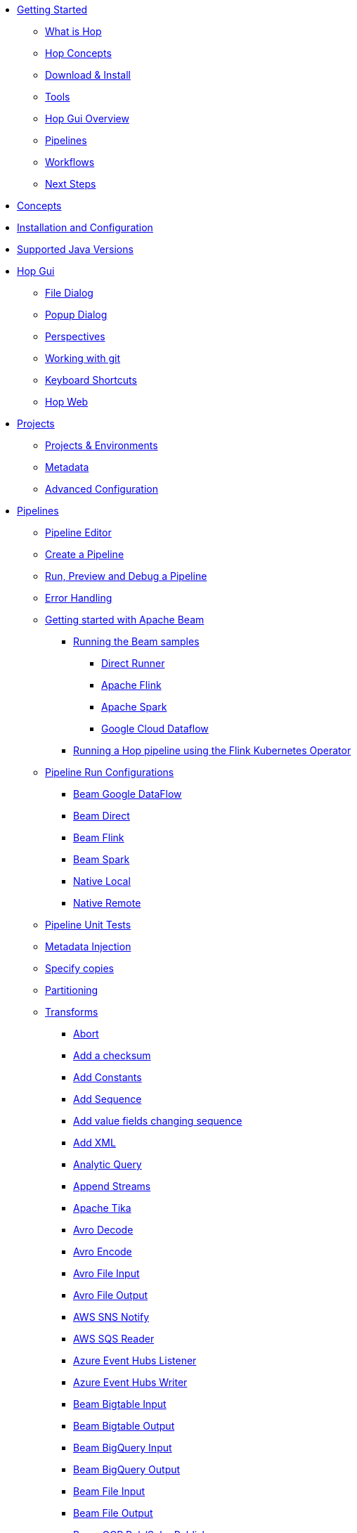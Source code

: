 ////
Licensed to the Apache Software Foundation (ASF) under one
or more contributor license agreements.  See the NOTICE file
distributed with this work for additional information
regarding copyright ownership.  The ASF licenses this file
to you under the Apache License, Version 2.0 (the
"License"); you may not use this file except in compliance
with the License.  You may obtain a copy of the License at
  http://www.apache.org/licenses/LICENSE-2.0
Unless required by applicable law or agreed to in writing,
software distributed under the License is distributed on an
"AS IS" BASIS, WITHOUT WARRANTIES OR CONDITIONS OF ANY
KIND, either express or implied.  See the License for the
specific language governing permissions and limitations
under the License.
////
* xref:getting-started/index.adoc[Getting Started]
** xref:getting-started/hop-what-is-hop.adoc[What is Hop]
** xref:getting-started/hop-concepts.adoc[Hop Concepts]
** xref:getting-started/hop-download-install.adoc[Download & Install]
** xref:getting-started/hop-tools.adoc[Tools]
** xref:getting-started/hop-gui.adoc[Hop Gui Overview]
** xref:getting-started/hop-gui-pipelines.adoc[Pipelines]
** xref:getting-started/hop-gui-workflows.adoc[Workflows]
** xref:getting-started/hop-next-steps.adoc[Next Steps]
* xref:concepts.adoc[Concepts]
* xref:installation-configuration.adoc[Installation and Configuration]
* xref:supported-jvms.adoc[Supported Java Versions]
* xref:hop-gui/index.adoc[Hop Gui]
** xref:hop-gui/file-dialog.adoc[File Dialog]
** xref:hop-gui/hop-gui-popup-dialog.adoc[Popup Dialog]
** xref:hop-gui/perspectives.adoc[Perspectives]
** xref:hop-gui/hop-gui-git.adoc[Working with git]
** xref:hop-gui/shortcuts.adoc[Keyboard Shortcuts]
** xref:hop-gui/hop-web.adoc[Hop Web]
* xref:projects/index.adoc[Projects]
** xref:projects/projects-environments.adoc[Projects & Environments]
** xref:projects/metadata.adoc[Metadata]
** xref:projects/advanced.adoc[Advanced Configuration]
* xref:pipeline/pipelines.adoc[Pipelines]
** xref:pipeline/hop-pipeline-editor.adoc[Pipeline Editor]
** xref:pipeline/create-pipeline.adoc[Create a Pipeline]
** xref:pipeline/run-preview-debug-pipeline.adoc[Run, Preview and Debug a Pipeline]
** xref:pipeline/errorhandling.adoc[Error Handling]
** xref:pipeline/beam/getting-started-with-beam.adoc[Getting started with Apache Beam]
*** xref:pipeline/beam/running-the-beam-samples.adoc[Running the Beam samples]
**** xref:pipeline/beam/beam-samples-direct-runner.adoc[Direct Runner]
**** xref:pipeline/beam/beam-samples-flink.adoc[Apache Flink]
**** xref:pipeline/beam/beam-samples-spark.adoc[Apache Spark]
**** xref:pipeline/beam/beam-samples-dataflow.adoc[Google Cloud Dataflow]
*** xref:pipeline/beam/flink-k8s-operator-running-hop-pipeline.adoc[Running a Hop pipeline using the Flink Kubernetes Operator]
** xref:pipeline/pipeline-run-configurations/pipeline-run-configurations.adoc[Pipeline Run Configurations]
*** xref:pipeline/pipeline-run-configurations/beam-dataflow-pipeline-engine.adoc[Beam Google DataFlow]
*** xref:pipeline/pipeline-run-configurations/beam-direct-pipeline-engine.adoc[Beam Direct]
*** xref:pipeline/pipeline-run-configurations/beam-flink-pipeline-engine.adoc[Beam Flink]
*** xref:pipeline/pipeline-run-configurations/beam-spark-pipeline-engine.adoc[Beam Spark]
*** xref:pipeline/pipeline-run-configurations/native-local-pipeline-engine.adoc[Native Local]
*** xref:pipeline/pipeline-run-configurations/native-remote-pipeline-engine.adoc[Native Remote]
** xref:pipeline/pipeline-unit-testing.adoc[Pipeline Unit Tests]
** xref:pipeline/metadata-injection.adoc[Metadata Injection]
** xref:pipeline/specify-copies.adoc[Specify copies]
** xref:pipeline/partitioning.adoc[Partitioning]
** xref:pipeline/transforms.adoc[Transforms]
*** xref:pipeline/transforms/abort.adoc[Abort]
*** xref:pipeline/transforms/addchecksum.adoc[Add a checksum]
*** xref:pipeline/transforms/addconstant.adoc[Add Constants]
*** xref:pipeline/transforms/addsequence.adoc[Add Sequence]
*** xref:pipeline/transforms/addfieldschangesequence.adoc[Add value fields changing sequence]
*** xref:pipeline/transforms/addxml.adoc[Add XML]
*** xref:pipeline/transforms/analyticquery.adoc[Analytic Query]
*** xref:pipeline/transforms/append.adoc[Append Streams]
*** xref:pipeline/transforms/apache-tika.adoc[Apache Tika]
*** xref:pipeline/transforms/avro-decode.adoc[Avro Decode]
*** xref:pipeline/transforms/avro-encode.adoc[Avro Encode]
*** xref:pipeline/transforms/avro-file-input.adoc[Avro File Input]
*** xref:pipeline/transforms/avro-file-output.adoc[Avro File Output]
*** xref:pipeline/transforms/aws-sns-notify.adoc[AWS SNS Notify]
*** xref:pipeline/transforms/aws-sqs-reader.adoc[AWS SQS Reader]
*** xref:pipeline/transforms/azure-event-hubs-listener.adoc[Azure Event Hubs Listener]
*** xref:pipeline/transforms/azure-event-hubs-writer.adoc[Azure Event Hubs Writer]
*** xref:pipeline/transforms/beambigtableinput.adoc[Beam Bigtable Input]
*** xref:pipeline/transforms/beambigtableoutput.adoc[Beam Bigtable Output]
*** xref:pipeline/transforms/beambigqueryinput.adoc[Beam BigQuery Input]
*** xref:pipeline/transforms/beambigqueryoutput.adoc[Beam BigQuery Output]
*** xref:pipeline/transforms/beamfileinput.adoc[Beam File Input]
*** xref:pipeline/transforms/beamfileoutput.adoc[Beam File Output]
*** xref:pipeline/transforms/beamgcppublisher.adoc[Beam GCP Pub/Sub : Publish]
*** xref:pipeline/transforms/beamgcpsubscriber.adoc[Beam GCP Pub/Sub : Subscribe]
*** xref:pipeline/transforms/beamkafkaconsume.adoc[Beam Kafka Consume]
*** xref:pipeline/transforms/beamkafkaproduce.adoc[Beam Kafka Produce]
*** xref:pipeline/transforms/beamkinesisconsume.adoc[Beam Kinesis Consume]
*** xref:pipeline/transforms/beamkinesisproduce.adoc[Beam Kinesis Produce]
*** xref:pipeline/transforms/beamtimestamp.adoc[Beam Timestamp]
*** xref:pipeline/transforms/beamwindow.adoc[Beam Window]
*** xref:pipeline/transforms/blockingtransform.adoc[Blocking transform]
*** xref:pipeline/transforms/blockuntiltransformsfinish.adoc[Blocking until transforms finish]
*** xref:pipeline/transforms/calculator.adoc[Calculator]
*** xref:pipeline/transforms/cassandra-input.adoc[Cassandra Input]
*** xref:pipeline/transforms/cassandra-output.adoc[Cassandra Output]
*** xref:pipeline/transforms/sstable-output.adoc[Cassandra SSTable Output]
*** xref:pipeline/transforms/calldbproc.adoc[Call DB procedure]
*** xref:pipeline/transforms/changefileencoding.adoc[Change file encoding]
*** xref:pipeline/transforms/checkfilelocked.adoc[Check if file is locked]
*** xref:pipeline/transforms/checkwebserviceavailable.adoc[Check if webservice is available]
*** xref:pipeline/transforms/clonerow.adoc[Clone row]
*** xref:pipeline/transforms/closure.adoc[Closure]
*** xref:pipeline/transforms/coalesce.adoc[Coalesce]
*** xref:pipeline/transforms/columnexists.adoc[Column exists]
*** xref:pipeline/transforms/combinationlookup.adoc[Combination lookup/update]
*** xref:pipeline/transforms/concatfields.adoc[Concat Fields]
*** xref:pipeline/transforms/copyrowstoresult.adoc[Copy rows to result]
*** xref:pipeline/transforms/creditcardvalidator.adoc[Credit card validator]
*** xref:pipeline/transforms/csvinput.adoc[CSV File Input]
*** xref:pipeline/transforms/databasejoin.adoc[Database Join]
*** xref:pipeline/transforms/databaselookup.adoc[Database Lookup]
*** xref:pipeline/transforms/datagrid.adoc[Data Grid]
*** xref:pipeline/transforms/validator.adoc[Data Validator]
*** xref:pipeline/transforms/delay.adoc[Delay row]
*** xref:pipeline/transforms/delete.adoc[Delete]
*** xref:pipeline/transforms/serialize-de-from-file.adoc[De-Serialize From File]
*** xref:pipeline/transforms/detectemptystream.adoc[Detect Empty Stream]
*** xref:pipeline/transforms/detectlanguage.adoc[Detect Language]
*** xref:pipeline/transforms/dimensionlookup.adoc[Dimension lookup/update]
*** xref:pipeline/transforms/dorisbulkloader.adoc[Doris Bulk Loader]
*** xref:pipeline/transforms/rulesaccumulator.adoc[Drools Rule Accumulator]
*** xref:pipeline/transforms/rulesexecutor.adoc[Drools Rule Executor]
*** xref:pipeline/transforms/dummy.adoc[Dummy (do nothing)]
*** xref:pipeline/transforms/dynamicsqlrow.adoc[Dynamic SQL row]
*** xref:pipeline/transforms/edi2xml.adoc[Edi to XML]
*** xref:pipeline/transforms/emailinput.adoc[Email Messages Input]
*** xref:pipeline/transforms/enhancedjsonoutput.adoc[Enhanced JSON Output]
*** xref:pipeline/transforms/excelinput.adoc[Excel input]
*** xref:pipeline/transforms/excelwriter.adoc[Excel writer]
*** xref:pipeline/transforms/execprocess.adoc[Execute a process]
*** xref:pipeline/transforms/execsqlrow.adoc[Execute row SQL script]
*** xref:pipeline/transforms/execsql.adoc[Execute SQL script]
*** xref:pipeline/transforms/exectests.adoc[Execute Unit Tests]
*** xref:pipeline/transforms/execinfo.adoc[Execution Information]
*** xref:pipeline/transforms/fake.adoc[Fake data]
*** xref:pipeline/transforms/fileexists.adoc[File exists]
*** xref:pipeline/transforms/filemetadata.adoc[File Metadata]
*** xref:pipeline/transforms/filesfromresult.adoc[Files from result]
*** xref:pipeline/transforms/filestoresult.adoc[Files to result]
*** xref:pipeline/transforms/filterrows.adoc[Filter Rows]
*** xref:pipeline/transforms/formula.adoc[Formula]
*** xref:pipeline/transforms/fuzzymatch.adoc[Fuzzy match]
*** xref:pipeline/transforms/generaterandomvalue.adoc[Generate Random Value]
*** xref:pipeline/transforms/getdatafromxml.adoc[Get Data From XML]
*** xref:pipeline/transforms/getfilenames.adoc[Get filenames]
*** xref:pipeline/transforms/getfilesrowcount.adoc[Get files rowcount]
*** xref:pipeline/transforms/getrecordsfromstream.adoc[Get records from stream]
*** xref:pipeline/transforms/getrowsfromresult.adoc[Get Rows from Result]
*** xref:pipeline/transforms/getsubfolders.adoc[Get SubFolder names]
*** xref:pipeline/transforms/getsystemdata.adoc[Get System Info]
*** xref:pipeline/transforms/gettablenames.adoc[Get table names]
*** xref:pipeline/transforms/getvariable.adoc[Get variables]
*** xref:pipeline/transforms/google-analytics.adoc[Google Analytics Input]
*** xref:pipeline/transforms/google-sheets-input.adoc[Google Sheets Input]
*** xref:pipeline/transforms/google-sheets-output.adoc[Google Sheets Output]
*** xref:pipeline/transforms/groupby.adoc[Group By]
*** xref:pipeline/transforms/html2text.adoc[HTML 2 Text]
*** xref:pipeline/transforms/http.adoc[HTTP client]
*** xref:pipeline/transforms/httppost.adoc[HTTP Post]
*** xref:pipeline/transforms/identifylastrow.adoc[Identify last row in a stream]
*** xref:pipeline/transforms/ifnull.adoc[If Null]
*** xref:pipeline/transforms/injector.adoc[Injector]
*** xref:pipeline/transforms/insertupdate.adoc[Insert / Update]
*** xref:pipeline/transforms/javafilter.adoc[Java Filter]
*** xref:pipeline/transforms/javascript.adoc[JavaScript]
*** xref:pipeline/transforms/jdbcmetadata.adoc[JDBC Metadata]
*** xref:pipeline/transforms/joinrows.adoc[Join Rows]
*** xref:pipeline/transforms/jsoninput.adoc[JSON Input]
*** xref:pipeline/transforms/jsonoutput.adoc[JSON Output]
*** xref:pipeline/transforms/kafkaconsumer.adoc[Kafka Consumer]
*** xref:pipeline/transforms/kafkaproducer.adoc[Kafka Producer]
*** xref:pipeline/transforms/languagemodelchat.adoc[Language Model Chat]
*** xref:pipeline/transforms/ldapinput.adoc[LDAP Input]
*** xref:pipeline/transforms/ldapoutput.adoc[LDAP Output]
*** xref:pipeline/transforms/loadfileinput.adoc[Load file content in memory]
*** xref:pipeline/transforms/mail.adoc[Mail]
*** xref:pipeline/transforms/mapping-input.adoc[Mapping Input]
*** xref:pipeline/transforms/mapping-output.adoc[Mapping Output]
*** xref:pipeline/transforms/memgroupby.adoc[Memory Group By]
*** xref:pipeline/transforms/mergejoin.adoc[Merge Join]
*** xref:pipeline/transforms/mergerows.adoc[Merge rows (diff)]
*** xref:pipeline/transforms/metainject.adoc[Metadata Injection]
*** xref:pipeline/transforms/metadata-input.adoc[Metadata Input]
*** xref:pipeline/transforms/metastructure.adoc[Metadata structure of stream]
*** xref:pipeline/transforms/accessoutput.adoc[Microsoft Access Output]
*** xref:pipeline/transforms/monetdbbulkloader.adoc[MonetDB Bulk Loader]
*** xref:pipeline/transforms/mongodbdelete.adoc[MongoDB Delete]
*** xref:pipeline/transforms/mongodbinput.adoc[MongoDB Input]
*** xref:pipeline/transforms/mongodboutput.adoc[MongoDB Output]
*** xref:pipeline/transforms/multimerge.adoc[Multiway Merge Join]
*** xref:pipeline/transforms/mysqlbulkloader.adoc[MySql Bulk Loader]
*** xref:pipeline/transforms/neo4j-cypher.adoc[Neo4j Cypher]
*** xref:pipeline/transforms/neo4j-gencsv.adoc[Neo4j Generate CSVs]
*** xref:pipeline/transforms/neo4j-getloginfo.adoc[Neo4j Get Logging Info]
*** xref:pipeline/transforms/neo4j-graphoutput.adoc[Neo4j Graph Output]
*** xref:pipeline/transforms/neo4j-import.adoc[Neo4j Import]
*** xref:pipeline/transforms/neo4j-output.adoc[Neo4j Output]
*** xref:pipeline/transforms/neo4j-split-graph.adoc[Neo4j Split Graph]
*** xref:pipeline/transforms/nullif.adoc[Null If]
*** xref:pipeline/transforms/numberrange.adoc[Number range]
*** xref:pipeline/transforms/orabulkloader.adoc[Oracle Bulk Loader]
*** xref:pipeline/transforms/parquet-file-input.adoc[Parquet File Input]
*** xref:pipeline/transforms/parquet-file-output.adoc[Parquet File Output]
*** xref:pipeline/transforms/pipeline-data-probe.adoc[Pipeline Data Probe]
*** xref:pipeline/transforms/pipeline-logging.adoc[Pipeline Logging]
*** xref:pipeline/transforms/pgpdecryptstream.adoc[PGP decrypt stream]
*** xref:pipeline/transforms/pgpencryptstream.adoc[PGP encrypt stream]
*** xref:pipeline/transforms/pipeline-executor.adoc[Pipeline Executor]
*** xref:pipeline/transforms/postgresbulkloader.adoc[PostgreSQL Bulk Loader]
*** xref:pipeline/transforms/processfiles.adoc[Process files]
*** xref:pipeline/transforms/propertyinput.adoc[Properties file Input]
*** xref:pipeline/transforms/propertyoutput.adoc[Properties file Output]
*** xref:pipeline/transforms/redshift-bulkloader.adoc[Redshift Bulk Loader]
*** xref:pipeline/transforms/regexeval.adoc[Regex Evaluation]
*** xref:pipeline/transforms/replacestring.adoc[Replace in String]
*** xref:pipeline/transforms/reservoirsampling.adoc[Reservoir Sampling]
*** xref:pipeline/transforms/rest.adoc[REST Client]
*** xref:pipeline/transforms/rowdenormaliser.adoc[Row Denormaliser]
*** xref:pipeline/transforms/rowflattener.adoc[Row Flattener]
*** xref:pipeline/transforms/rowgenerator.adoc[Row Generator]
*** xref:pipeline/transforms/rownormaliser.adoc[Row Normaliser]
*** xref:pipeline/transforms/runssh.adoc[Run SSH commands]
*** xref:pipeline/transforms/salesforcedelete.adoc[Salesforce Delete]
*** xref:pipeline/transforms/salesforceinput.adoc[Salesforce Input]
*** xref:pipeline/transforms/salesforceinsert.adoc[Salesforce Insert]
*** xref:pipeline/transforms/salesforceupdate.adoc[Salesforce Update]
*** xref:pipeline/transforms/salesforceupsert.adoc[Salesforce Upsert]
*** xref:pipeline/transforms/samplerows.adoc[Sample Rows]
*** xref:pipeline/transforms/sasinput.adoc[SAS Input]
*** xref:pipeline/transforms/script.adoc[Script]
*** xref:pipeline/transforms/selectvalues.adoc[Select Values]
*** xref:pipeline/transforms/serialize-to-file.adoc[Serialize To File]
*** xref:pipeline/transforms/serverstatus.adoc[Server Status]
*** xref:pipeline/transforms/setvalueconstant.adoc[Set field value to a constant]
*** xref:pipeline/transforms/setvaluefield.adoc[Set field Value to a field]
*** xref:pipeline/transforms/setvariable.adoc[Set Variables]
*** xref:pipeline/transforms/simple-mapping.adoc[Simple Mapping]
*** xref:pipeline/transforms/snowflakebulkloader.adoc[Snowflake Bulk Loader]
*** xref:pipeline/transforms/sort.adoc[Sort Rows]
*** xref:pipeline/transforms/sortedmerge.adoc[Sorted Merge]
*** xref:pipeline/transforms/splitfields.adoc[Split Fields]
*** xref:pipeline/transforms/splitfieldtorows.adoc[Split fields to rows]
*** xref:pipeline/transforms/splunkinput.adoc[Splunk Input]
*** xref:pipeline/transforms/sqlfileoutput.adoc[SQL File Output]
*** xref:pipeline/transforms/standardizephonenumber.adoc[Standardize Phone Number]
*** xref:pipeline/transforms/stanfordnlp.adoc[Stanford NLP]
*** xref:pipeline/transforms/schemamapping.adoc[Static Schema Mapping]
*** xref:pipeline/transforms/streamlookup.adoc[Stream Lookup]
*** xref:pipeline/transforms/streamschemamerge.adoc[Stream Schema Merge]
*** xref:pipeline/transforms/stringcut.adoc[String cut]
*** xref:pipeline/transforms/stringoperations.adoc[String operations]
*** xref:pipeline/transforms/switchcase.adoc[Switch / Case]
*** xref:pipeline/transforms/synchronizeaftermerge.adoc[Synchronize after merge]
*** xref:pipeline/transforms/tablecompare.adoc[Table Compare]
*** xref:pipeline/transforms/tableexists.adoc[Table Exists]
*** xref:pipeline/transforms/tableinput.adoc[Table Input]
*** xref:pipeline/transforms/tableoutput.adoc[Table Output]
*** xref:pipeline/transforms/terafast.adoc[Teradata Bulk Loader]
*** xref:pipeline/transforms/textfileinput.adoc[Text File Input]
*** xref:pipeline/transforms/textfileoutput.adoc[Text File Output]
*** xref:pipeline/transforms/tokenreplacement.adoc[Token Replacement]
*** xref:pipeline/transforms/uniquerows.adoc[Unique Rows]
*** xref:pipeline/transforms/uniquerowsbyhashset.adoc[Unique Rows (HashSet)]
*** xref:pipeline/transforms/update.adoc[Update]
*** xref:pipeline/transforms/userdefinedjavaclass.adoc[User Defined Java Class]
*** xref:pipeline/transforms/userdefinedjavaexpression.adoc[User Defined Java Expression]
*** xref:pipeline/transforms/valuemapper.adoc[Value Mapper]
*** xref:pipeline/transforms/verticabulkloader.adoc[Vertica Bulk Loader]
*** xref:pipeline/transforms/webservices.adoc[Web services lookup]
*** xref:pipeline/transforms/workflow-executor.adoc[Workflow Executor]
*** xref:pipeline/transforms/workflow-logging.adoc[Workflow Logging]
*** xref:pipeline/transforms/writetolog.adoc[Write to log]
*** xref:pipeline/transforms/xmlinputstream.adoc[XML Input Stream (StAX)]
*** xref:pipeline/transforms/xmljoin.adoc[XML Join]
*** xref:pipeline/transforms/xmloutput.adoc[XML Output]
*** xref:pipeline/transforms/xsdvalidator.adoc[XSD Validator]
*** xref:pipeline/transforms/xslt.adoc[XSL Transformation]
*** xref:pipeline/transforms/yamlinput.adoc[Yaml Input]
*** xref:pipeline/transforms/zipfile.adoc[Zip file]
* xref:workflow/workflows.adoc[Workflows]
** xref:workflow/create-workflow.adoc[Create a Workflow]
** xref:workflow/run-debug-workflow.adoc[Run and Debug a Workflow]
** xref:workflow/workflow-run-configurations/workflow-run-configurations.adoc[Workflow Run Configurations]
** xref:workflow/actions.adoc[Actions]
//::=START AUTO GENERATED LINKS ACTIONS
*** xref:workflow/actions/abort.adoc[Abort workflow]
*** xref:workflow/actions/addresultfilenames.adoc[Add filenames to result]
*** xref:workflow/actions/as400command.adoc[AS/400 Command]
*** xref:workflow/actions/mysqlbulkfile.adoc[Bulk load from MySQL into file]
*** xref:workflow/actions/mssqlbulkload.adoc[Bulk load into MSSQL]
*** xref:workflow/actions/mysqlbulkload.adoc[Bulk load into MySQL]
*** xref:workflow/actions/cassandra-exec-cql.adoc[Cassandra Exec Cql]
*** xref:workflow/actions/checkdbconnection.adoc[Check Db connections]
*** xref:workflow/actions/checkfilelocked.adoc[Check files locked]
*** xref:workflow/actions/folderisempty.adoc[Check if a folder is empty]
*** xref:workflow/actions/xmlwellformed.adoc[Check if XML file is well-formed]
*** xref:workflow/actions/neo4j-checkconnections.adoc[Check Neo4j Connections]
*** xref:workflow/actions/webserviceavailable.adoc[Check webservice availability]
*** xref:workflow/actions/filesexist.adoc[Checks if files exists]
*** xref:workflow/actions/columnsexist.adoc[Columns exist in a table]
*** xref:workflow/actions/comparefolders.adoc[Compare folders]
*** xref:workflow/actions/dostounix.adoc[Convert file between Windows and Unix]
*** xref:workflow/actions/copyfiles.adoc[Copy Files]
*** xref:workflow/actions/createfolder.adoc[Create a folder]
*** xref:workflow/actions/createfile.adoc[Create file]
*** xref:workflow/actions/pgpdecryptfiles.adoc[Decrypt files with PGP]
*** xref:workflow/actions/deletefile.adoc[Delete file]
*** xref:workflow/actions/deleteresultfilenames.adoc[Delete filenames from result]
*** xref:workflow/actions/deletefiles.adoc[Delete files]
*** xref:workflow/actions/deletefolders.adoc[Delete folders]
*** xref:workflow/actions/msgboxinfo.adoc[Display Msgbox info]
*** xref:workflow/actions/dtdvalidator.adoc[DTD validator]
*** xref:workflow/actions/dummy.adoc[Dummy]
*** xref:workflow/actions/pgpencryptfiles.adoc[Encrypt files with PGP]
*** xref:workflow/actions/repeat-end.adoc[End repeat]
*** xref:workflow/actions/evalfilesmetrics.adoc[Evaluate files metrics]
*** xref:workflow/actions/evaluatetablecontent.adoc[Evaluate rows number in a table]
*** xref:workflow/actions/filecompare.adoc[File compare]
*** xref:workflow/actions/fileexists.adoc[File exists]
*** xref:workflow/actions/ftpdelete.adoc[FTP delete]
*** xref:workflow/actions/ftp.adoc[Get a file with FTP]
*** xref:workflow/actions/sftp.adoc[Get a file with SFTP]
*** xref:workflow/actions/getpop.adoc[Get mails (POP3/IMAP)]
*** xref:workflow/actions/http.adoc[HTTP]
*** xref:workflow/actions/eval.adoc[JavaScript]
*** xref:workflow/actions/mail.adoc[Mail]
*** xref:workflow/actions/mailvalidator.adoc[Mail validator]
*** xref:workflow/actions/movefiles.adoc[Move files]
*** xref:workflow/actions/neo4j-constraint.adoc[Neo4j constraint]
*** xref:workflow/actions/neo4j-cypherscript.adoc[Neo4j Cypher script]
*** xref:workflow/actions/neo4j-index.adoc[Neo4j index]
*** xref:workflow/actions/ping.adoc[Ping a host]
*** xref:workflow/actions/pipeline.adoc[Pipeline]
*** xref:workflow/actions/processresultfilenames.adoc[Process result filenames]
*** xref:workflow/actions/ftpput.adoc[Put a file with FTP]
*** xref:workflow/actions/sftpput.adoc[Put a file with SFTP]
*** xref:workflow/actions/repeat.adoc[Repeat]
*** xref:workflow/actions/runpipelinetests.adoc[Run pipeline unit tests]
*** xref:workflow/actions/sendnagiospassivecheck.adoc[Send Nagios passive check]
*** xref:workflow/actions/snmptrap.adoc[Send SNMP trap]
*** xref:workflow/actions/setvariables.adoc[Set variables]
*** xref:workflow/actions/shell.adoc[Shell]
*** xref:workflow/actions/simpleeval.adoc[Simple evaluation]
*** xref:workflow/actions/snowflake-whm.adoc[Snowflake warehouse manager]
*** xref:workflow/actions/sql.adoc[SQL]
*** xref:workflow/actions/start.adoc[Start]
*** xref:workflow/actions/success.adoc[Success]
*** xref:workflow/actions/tableexists.adoc[Table exists]
*** xref:workflow/actions/telnet.adoc[Telnet a host]
*** xref:workflow/actions/truncatetables.adoc[Truncate tables]
*** xref:workflow/actions/unzip.adoc[Unzip file]
*** xref:workflow/actions/pgpverify.adoc[Verify file signature with PGP]
*** xref:workflow/actions/waitfor.adoc[Wait for]
*** xref:workflow/actions/waitforfile.adoc[Wait for file]
*** xref:workflow/actions/waitforsql.adoc[Wait for SQL]
*** xref:workflow/actions/workflow.adoc[Workflow]
*** xref:workflow/actions/writetofile.adoc[Write to file]
*** xref:workflow/actions/writetolog.adoc[Write to Log]
*** xref:workflow/actions/xsdvalidator.adoc[XSD validator]
*** xref:workflow/actions/xslt.adoc[XSL pipeline]
*** xref:workflow/actions/zipfile.adoc[Zip File]
//::=END AUTO GENERATED LINKS ACTIONS
* xref:variables.adoc[Variables]
* xref:vfs.adoc[Virtual File System]
** xref:vfs/aws-s3-vfs.adoc[Amazon Web Services S3]
** xref:vfs/azure-blob-storage-vfs.adoc[Microsoft Azure Storage]
** xref:vfs/dropbox-vfs.adoc[Dropbox]
** xref:vfs/google-cloud-storage-vfs.adoc[Google Cloud Storage]
** xref:vfs/google-drive-vfs.adoc[Google Drive]
* xref:database/databases.adoc[Relational Database Connections]
//::=START AUTO GENERATED LINKS DATABASES
** xref:database/databases/derby.adoc[Apache Derby]
** xref:database/databases/duckdb.adoc[DuckDB]
** xref:database/databases/apache-hive.adoc[Apache Hive]
** xref:database/databases/as400.adoc[AS400]
** xref:database/databases/clickhouse.adoc[ClickHouse]
** xref:database/databases/cratedb.adoc[CrateDB]
** xref:database/databases/db2.adoc[DB2]
** xref:database/databases/doris.adoc[Apache Doris]
** xref:database/databases/exasol.adoc[Exasol]
** xref:database/databases/firebird.adoc[Firebird]
** xref:database/databases/googlebigquery.adoc[Google BigQuery]
** xref:database/databases/greenplum.adoc[Greenplum]
** xref:database/databases/sqlbase.adoc[Gupta SQLBase]
** xref:database/databases/h2.adoc[H2]
** xref:database/databases/hypersonic.adoc[Hypersonic]
** xref:database/databases/universe.adoc[IBM Universe]
** xref:database/databases/cloudera-impala.adoc[Cloudera Impala]
** xref:database/databases/infobright.adoc[Infobright DB]
** xref:database/databases/informix.adoc[Informix]
** xref:database/databases/ingres.adoc[Ingres]
** xref:database/databases/interbase.adoc[Interbase]
** xref:database/databases/cache.adoc[InterSystems Cache]
** xref:database/databases/iris.adoc[InterSystems Iris]
** xref:database/databases/kingbasees.adoc[Kingbase ES]
** xref:database/databases/mariadb.adoc[Mariadb]
** xref:database/databases/sapdb.adoc[MaxDB (SAP DB)]
** xref:database/databases/singlestore.adoc[SingleStore (MemSQL)]
** xref:database/databases/access.adoc[Microsoft Access]
** xref:database/databases/monetdb.adoc[MonetDB]
** xref:database/databases/mssql.adoc[MS SqlServer]
** xref:database/databases/mssqlnative.adoc[MS SqlServer (Native)]
** xref:database/databases/mysql.adoc[MySql]
** xref:database/databases/netezza.adoc[Netezza]
** xref:database/databases/oracle.adoc[Oracle]
** xref:database/databases/oraclerdb.adoc[Oracle RDB]
** xref:database/databases/postgresql.adoc[PostgreSQL]
** xref:database/databases/redshift.adoc[Redshift]
** xref:database/databases/snowflake.adoc[Snowflake]
** xref:database/databases/sqlite.adoc[SqLite]
** xref:database/databases/sybase.adoc[Sybase]
** xref:database/databases/sybaseiq.adoc[Sybase IQ]
** xref:database/databases/teradata.adoc[Teradata]
** xref:database/databases/vectorwise.adoc[Vectorwise]
** xref:database/databases/vertica.adoc[Vertica]
//::=END AUTO GENERATED LINKS DATABASES
* xref:logging/logging-basics.adoc[Logging basics]
** xref:logging/logging-reflection.adoc[Logging reflection]
* xref:metadata-types/index.adoc[Metadata Types]
** xref:metadata-types/async-web-service.adoc[]
** xref:metadata-types/azure-authentication.adoc[Azure Authentication]
** xref:metadata-types/beam-file-definition.adoc[Beam File Definition]
** xref:metadata-types/cassandra/cassandra-connection.adoc[Cassandra Connection]
** xref:metadata-types/data-set.adoc[Data Set]
** xref:metadata-types/execution-data-profile.adoc[]
** xref:metadata-types/execution-information-location.adoc[]
** xref:metadata-types/google-storage-authentication.adoc[Google Storage Authentication]
** xref:metadata-types/hop-server.adoc[Hop Server]
** xref:metadata-types/mongodb-connection.adoc[MongoDB Connection]
** xref:metadata-types/neo4j/neo4j-connection.adoc[Neo4j Connection]
** xref:metadata-types/neo4j/neo4j-graphmodel.adoc[Neo4j Graph Model]
** xref:metadata-types/partition-schema.adoc[Partition Schema]
** xref:metadata-types/pipeline-log.adoc[Pipeline Log]
** xref:metadata-types/pipeline-probe.adoc[Pipeline Probe]
** xref:metadata-types/pipeline-run-config.adoc[Pipeline Run Configuration]
** xref:metadata-types/pipeline-unit-test.adoc[Pipeline Unit Test]
** xref:metadata-types/rdbms-connection.adoc[Relational Database Connection]
** xref:metadata-types/rest-connection.adoc[REST Connection]
** xref:metadata-types/splunk-connection.adoc[Splunk Connection]
** xref:metadata-types/variable-resolver/index.adoc[Variable Resolver]
*** xref:metadata-types/variable-resolver/pipeline-variable-resolver.adoc[Pipeline variable resolver]
*** xref:metadata-types/variable-resolver/vault-variable-resolver.adoc[Hashicorp Vault variable resolver]
*** xref:metadata-types/variable-resolver/google-secret-manager-variable-resolver.adoc[Google Secret Manager variable resolver]
** xref:metadata-types/static-schema-definition.adoc[Static Schema Definition]
** xref:hop-server/web-service.adoc[Web Service]
** xref:metadata-types/workflow-log.adoc[Workflow Log]
** xref:metadata-types/workflow-run-config.adoc[Workflow Run Configuration]
* xref:password/passwords.adoc[Passwords]
//::=START AUTO GENERATED LINKS PASSWORDS
** xref:password/passwords/aespasswords.adoc[AES Two way password encoder]
//::=END AUTO GENERATED LINKS PASSWORDS
//::=START AUTO GENERATED LINKS
//::=END AUTO GENERATED LINKS
* xref:samples/samples.adoc[Samples]
* xref:technology/technology.adoc[Technology]
** xref:technology/azure/index.adoc[Azure]
** xref:technology/cassandra/index.adoc[Cassandra]
** xref:technology/memgraph/index.adoc[Memgraph]
** xref:technology/neo4j/index.adoc[Neo4j]
*** xref:technology/neo4j/working-with-neo4j-data.adoc[Working with Neo4j data]
** xref:technology/google/index.adoc[Google]
* xref:hop-server/index.adoc[Hop Server]
** xref:hop-server/rest-api.adoc[REST api]
** xref:hop-server/web-service.adoc[Web Service]
** xref:hop-server/async-web-service.adoc[Async Web Service]
* xref:hop-rest/index.adoc[Hop REST Web Application]
* xref:hop-tools/index.adoc[Hop Tools]
** xref:hop-tools/hop-conf/hop-conf.adoc[hop-conf]
** xref:hop-tools/hop-encrypt.adoc[hop-encrypt]
** xref:hop-tools/hop-gui.adoc[hop-gui]
** xref:hop-run/index.adoc[hop-run]
** xref:hop-tools/hop-search.adoc[hop-search]
** xref:hop-tools/hop-import.adoc[hop-import]
** xref:hop-server/index.adoc[hop-server]
* xref:best-practices/index.adoc[Best Practices]
* xref:protips/index.adoc[Pro Tips]
* xref:hop-usps.adoc[Unique Selling Propositions]
* xref:how-to-guides/index.adoc[How-to guides]
** xref:how-to-guides/apache-hop-web-services-docker.adoc[Hop web services in Docker]
** xref:how-to-guides/joins-lookups.adoc[Joins and lookups]
** xref:how-to-guides/logging-pipeline-log.adoc[Logging pipeline data with pipeline log]
** xref:how-to-guides/logging-workflow-log.adoc[Logging workflow data with workflow log]
** xref:how-to-guides/loops-in-apache-hop.adoc[Loops in Apache Hop]
** xref:how-to-guides/workflows-parallel-execution.adoc[Parallel execution in workflows]
** xref:how-to-guides/run-hop-in-apache-airflow.adoc[Run Hop workflows and pipelines in Apache Airflow]
** xref:how-to-guides/avoiding-deadlocks.adoc[Avoiding deadlocks]
* xref:community-blogs/index.adoc[Community Posts]
